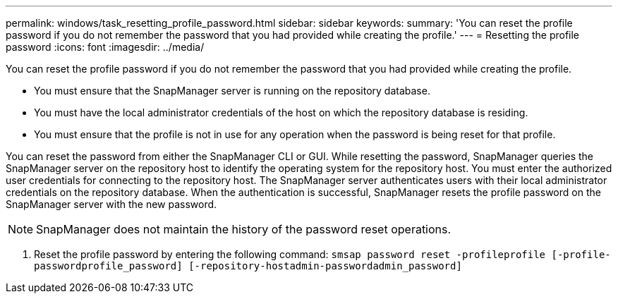 ---
permalink: windows/task_resetting_profile_password.html
sidebar: sidebar
keywords: 
summary: 'You can reset the profile password if you do not remember the password that you had provided while creating the profile.'
---
= Resetting the profile password
:icons: font
:imagesdir: ../media/

[.lead]
You can reset the profile password if you do not remember the password that you had provided while creating the profile.

* You must ensure that the SnapManager server is running on the repository database.
* You must have the local administrator credentials of the host on which the repository database is residing.
* You must ensure that the profile is not in use for any operation when the password is being reset for that profile.

You can reset the password from either the SnapManager CLI or GUI. While resetting the password, SnapManager queries the SnapManager server on the repository host to identify the operating system for the repository host. You must enter the authorized user credentials for connecting to the repository host. The SnapManager server authenticates users with their local administrator credentials on the repository database. When the authentication is successful, SnapManager resets the profile password on the SnapManager server with the new password.

NOTE: SnapManager does not maintain the history of the password reset operations.

. Reset the profile password by entering the following command: `smsap password reset -profileprofile [-profile-passwordprofile_password] [-repository-hostadmin-passwordadmin_password]`
